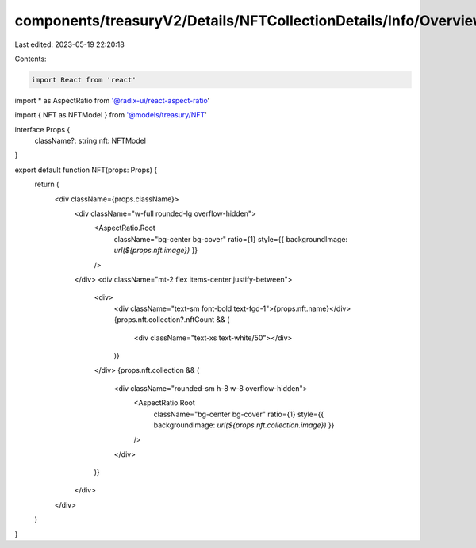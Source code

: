 components/treasuryV2/Details/NFTCollectionDetails/Info/Overview/NFT.tsx
========================================================================

Last edited: 2023-05-19 22:20:18

Contents:

.. code-block:: tsx

    import React from 'react'
import * as AspectRatio from '@radix-ui/react-aspect-ratio'

import { NFT as NFTModel } from '@models/treasury/NFT'

interface Props {
  className?: string
  nft: NFTModel
}

export default function NFT(props: Props) {
  return (
    <div className={props.className}>
      <div className="w-full rounded-lg overflow-hidden">
        <AspectRatio.Root
          className="bg-center bg-cover"
          ratio={1}
          style={{ backgroundImage: `url(${props.nft.image})` }}
        />
      </div>
      <div className="mt-2 flex items-center justify-between">
        <div>
          <div className="text-sm font-bold text-fgd-1">{props.nft.name}</div>
          {props.nft.collection?.nftCount && (
            <div className="text-xs text-white/50"></div>
          )}
        </div>
        {props.nft.collection && (
          <div className="rounded-sm h-8 w-8 overflow-hidden">
            <AspectRatio.Root
              className="bg-center bg-cover"
              ratio={1}
              style={{ backgroundImage: `url(${props.nft.collection.image})` }}
            />
          </div>
        )}
      </div>
    </div>
  )
}


